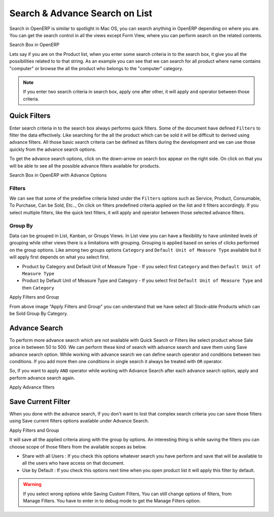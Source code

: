 .. _openerp-search:

.. index::
   single: Search Box
   single: Advance Search
   single: Save Search
   single: Quick Filters
   

Search & Advance Search on List
===============================
Search in OpenERP is similar to spotlight in Mac OS, you can search anything in OpenERP depending on where you are. You can get the search control in all the views except Form View, where you can perform search on the related contents. 

.. image:: images/searchbox.png

Search Box in OpenERP

Lets say if you are on the Product list, when you enter some search criteria in to the search box, it give you all the possibilities related to to that string. As an example you can see that we can search for all product where name contains "computer" or browse the all the product who belongs to the "computer" category.

.. note::
	If you enter two search criteria in search box, apply one after other, it will apply ``and`` operator between those criteria.
	
Quick Filters
-------------
Enter search criteria in to the search box always performs quick filters. Some of the document have defined ``Filters`` to filter the data effectively. Like searching for the all the product which can be sold it will be difficult to derived using advance filters. All those basic search criteria can be defined as filters during the development and we can use those quickly from the advance search options.

To get the advance search options, click on the down-arrow on search box appear on the right side. On click on that you will be able to see all the possible advance filters available for products. 

.. image:: images/search-advance.png

Search Box in OpenERP with Advance Options

Filters
~~~~~~~
We can see that some of the predefine criteria listed under the ``Filters`` options such as Service, Product, Consumable, To Purchase, Can be Sold, Etc.., On click on filters predefined criteria applied on the list and it filters accordingly.
If you select multiple filters, like the quick text filters, it will apply ``and`` operator between those selected advance filters.


Group By
~~~~~~~~
Data can be grouped in List, Kanban, or Groups Views. In List view you can have a flexibility to have unlimited levels of grouping while other views there is a limitations with grouping. Grouping is applied based on series of clicks performed on the group options. Like among two groups options ``Category`` and ``Default Unit of Measure Type`` available but it will apply first depends on what you select first. 

* Product by Category and Default Unit of Measure Type - If you select first ``Category`` and then ``Default Unit of Measure Type``
* Product by Default Unit of Measure Type and Category  - If you select first ``Default Unit of Measure Type`` and then ``Category``

.. image:: images/product-search-group.png

Apply Filters and Group

From above image "Apply Filters and Group" you can understand that we have select all Stock-able Products which can be Sold Group By Category.

Advance Search
--------------
To perform more advance search which are not available with Quick Search or Filters like select product whose Sale price in between 50 to 500. We can perform these kind of search with advance search and save them using Save advance search option.
While working with advance search we can define search operator and conditions between two conditions. If you add more then one conditions in single search it always be treated with ``OR`` operator. 

So, If you want to apply ``AND`` operator while working with Advance Search after each advance search option, apply and perform advance search again.

.. image:: images/advance-search.png

Apply Advance filters

Save Current Filter
-------------------
When you done with the advance search, If you don't want to lost that complex search criteria you can save those filters using Save current filters options available under Advance Search.

.. image:: images/save-search.png

Apply Filters and Group

It will save all the applied criteria along with the group by options. An interesting thing is while saving the filters you can choose scope of those filters from the available scopes as below.

* Share with all Users : If you check this options whatever search you have perform and save that will be available to all the users who have access on that document. 
* Use by Default : If you check this options next time when you open product list it will apply this filter by default.

.. warning::
	If you select wrong options while Saving Custom Filters, You can still change options of filters, from Manage Filters. You have to enter in to debug mode to get the Manage Filters option. 